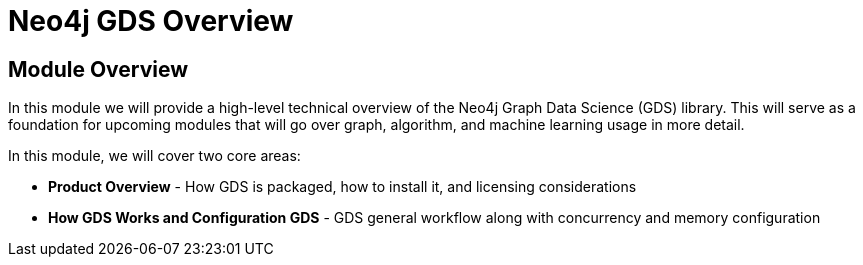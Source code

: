 = Neo4j GDS Overview
:order: 1

== Module Overview

In this module we will provide a high-level technical overview of the Neo4j Graph Data Science (GDS) library. This will serve as a foundation for upcoming modules that will go over graph, algorithm, and machine learning usage in more detail.

In this module, we will cover two core areas:

* *Product Overview* - How GDS is packaged, how to install it, and licensing considerations
* *How GDS Works and Configuration GDS* - GDS general workflow along with concurrency and memory configuration
